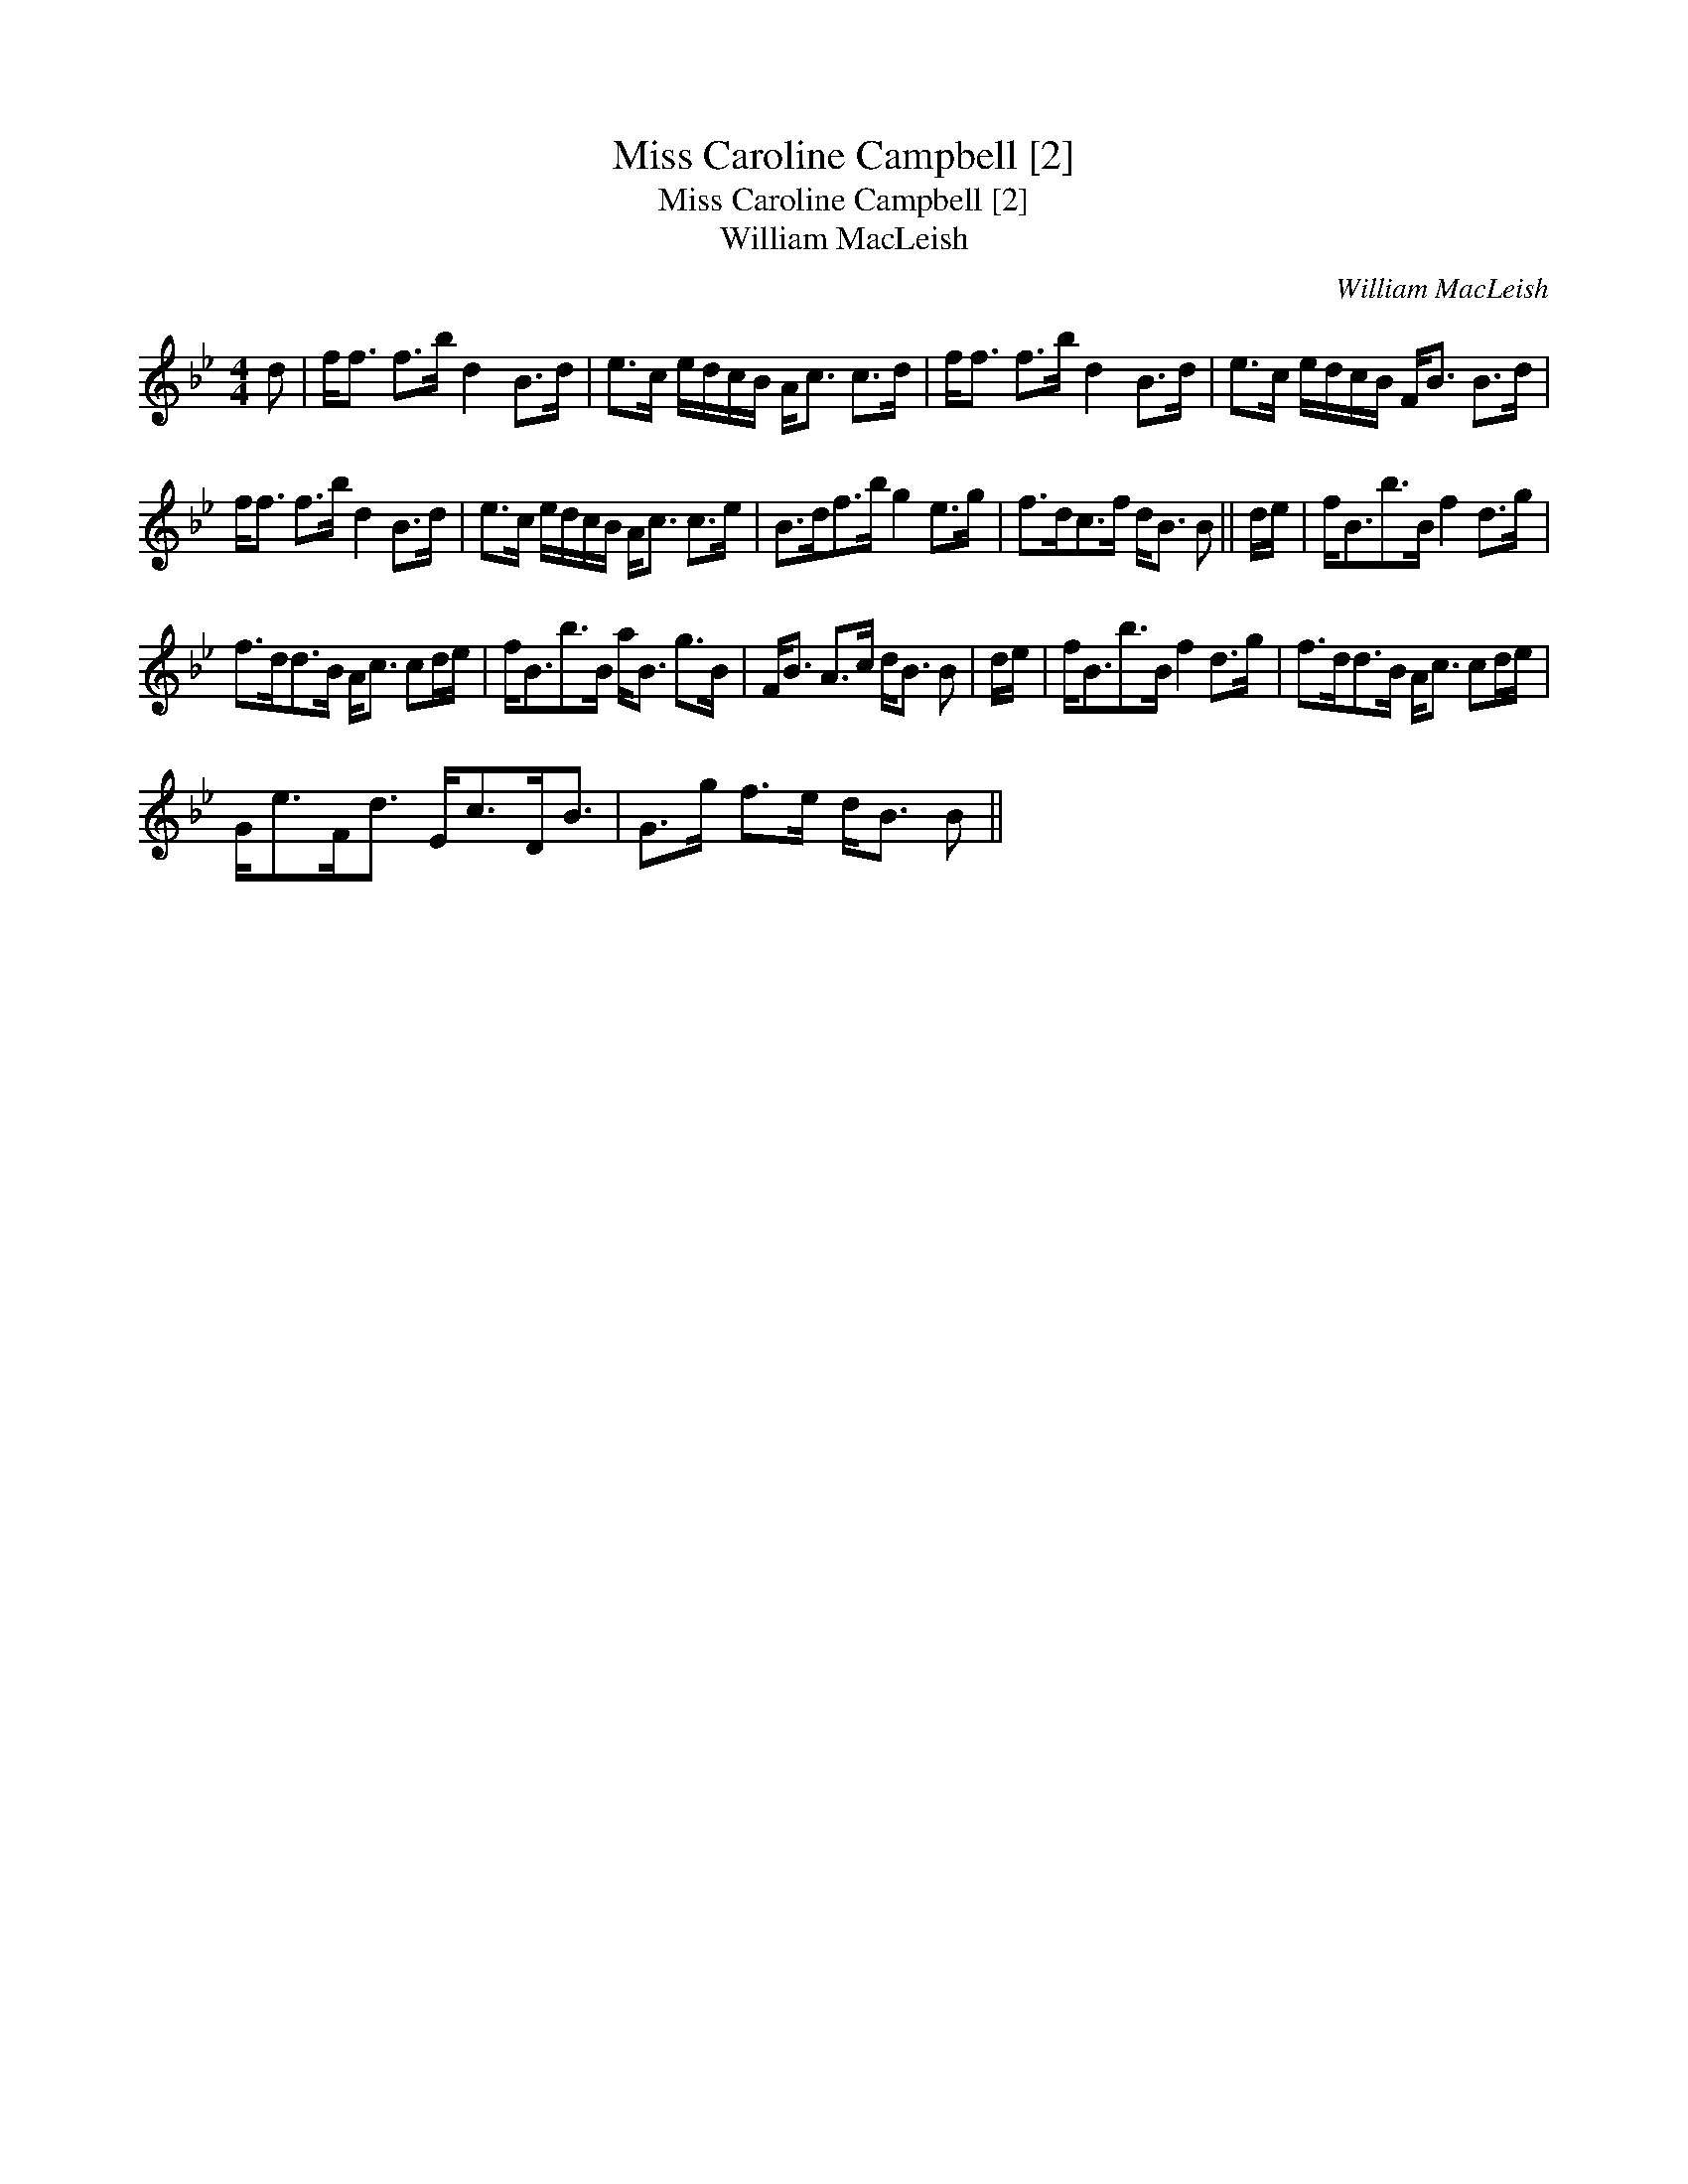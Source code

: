X:1
T:Miss Caroline Campbell [2]
T:Miss Caroline Campbell [2]
T:William MacLeish
C:William MacLeish
L:1/8
M:4/4
K:Bb
V:1 treble 
V:1
 d | f<f f>b d2 B>d | e>c e/d/c/B/ A<c c>d | f<f f>b d2 B>d | e>c e/d/c/B/ F<B B>d | %5
 f<f f>b d2 B>d | e>c e/d/c/B/ A<c c>e | B>df>b g2 e>g | f>dc>f d<B B || d/e/ | f<Bb>B f2 d>g | %11
 f>dd>B A<c cd/e/ | f<Bb>B a<B g>B | F<B A>c d<B B | d/e/ | f<Bb>B f2 d>g | f>dd>B A<c cd/e/ | %17
 G<eF<d E<cD<B | G>g f>e d<B B || %19

